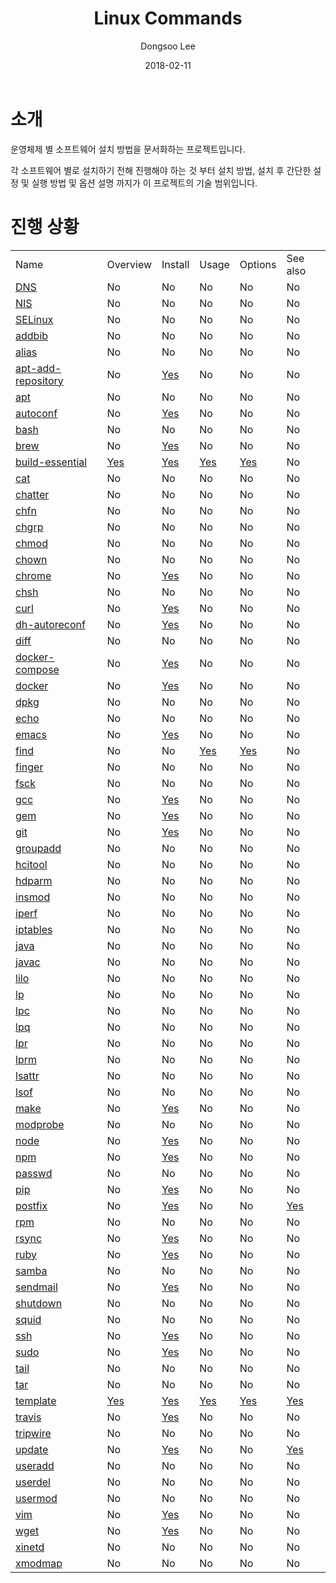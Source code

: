 

#+MACRO: class @@html:<span class="lc-class">$1</span>@@
#+MACRO: func @@html:<span class="lc-func">$1</span>@@
#+MACRO: ret @@html:<span class="lc-ret">$1</span>@@
#+MACRO: arg @@html:<span class="lc-arg">$1</span>@@
#+MACRO: kwd @@html:<span class="lc-kwd">$1</span>@@
#+MACRO: type @@html:<span class="lc-type">$1</span>@@
#+MACRO: var @@html:<span class="lc-var">$1</span>@@
#+MACRO: const @@html:<span class="lc-const">$1</span>@@
#+MACRO: path @@html:<span class="lc-path">$1</span>@@
#+MACRO: file @@html:<span class="lc-file">$1</span>@@

#+MACRO: REDIRECT @@html:<script type="javascript">location.href = "$1"</script>@@
#+MACRO: INCLUDE_PROGRESS (eval (lc-macro/include-progress))
#+MACRO: INCLUDE_DOCS (eval (lc-macro/include-docs))
#+MACRO: META (eval (lc-macro/meta))

#+HTML_HEAD: <script async src="https://www.googletagmanager.com/gtag/js?id=UA-113933734-1"></script>
#+HTML_HEAD: <script>window.dataLayer = window.dataLayer || [];function gtag(){dataLayer.push(arguments);}gtag('js', new Date());gtag('config', 'UA-113933734-1');</script>

#+HTML_HEAD: <link rel="stylesheet" type="text/css" href="../dist/org-html-themes/styles/readtheorg/css/htmlize.css"/>
#+HTML_HEAD: <link rel="stylesheet" type="text/css" href="../dist/org-html-themes/styles/readtheorg/css/readtheorg.css"/>
#+HTML_HEAD: <link rel="stylesheet" type="text/css" href="../dist/org-html-themes/styles/readtheorg/css/rtd-full.css"/>
#+HTML_HEAD: <link rel="stylesheet" type="text/css" href="../dist/org-html-themes/styles/readtheorg/css/my.css"/>

#+HTML_HEAD: <script type="text/javascript" src="../dist/org-html-themes/styles/lib/js/jquery-2.1.3.min.js"></script>
#+HTML_HEAD: <script type="text/javascript" src="../dist/org-html-themes/styles/lib/js/bootstrap-3.3.4.min.js"></script>
#+HTML_HEAD: <script type="text/javascript" src="../dist/org-html-themes/styles/lib/js/jquery.stickytableheaders.min.js"></script>
#+HTML_HEAD: <script type="text/javascript" src="../dist/org-html-themes/styles/readtheorg/js/readtheorg.js"></script>

#+OPTIONS: -:nil --:nil tex:t ^:nil num:nil


#+TITLE: Linux Commands
#+AUTHOR: Dongsoo Lee
#+EMAIL: dongsoolee8@gmail.com
#+DATE: 2018-02-11

* 소개
:PROPERTIES:
:LANG: ko
:END:

#+BEGIN_LANG
운영체제 별 소프트웨어 설치 방법을 문서화하는 프로젝트입니다.

각 소프트웨어 별로 설치하기 전해 진행해야 하는 것 부터 설치 방법, 설치 후 간단한 설정 및 실행 방법 및 옵션 설명 까지가 이 프로젝트의 기술 범위입니다.
#+END_LANG

* 진행 상황
:PROPERTIES:
:CUSTOM_ID: progress
:LANG: ko
:END:

| Name               | Overview | Install | Usage | Options | See also |
| [[./DNS.org][DNS]]                | No       | No      | No    | No      | No       |
| [[./NIS.org][NIS]]                | No       | No      | No    | No      | No       |
| [[./SELinux.org][SELinux]]            | No       | No      | No    | No      | No       |
| [[./addbib.org][addbib]]             | No       | No      | No    | No      | No       |
| [[./alias.org][alias]]              | No       | No      | No    | No      | No       |
| [[./apt-add-repository.org][apt-add-repository]] | No       | [[file:apt-add-repository.org::#install][Yes]]     | No    | No      | No       |
| [[./apt.org][apt]]                | No       | No      | No    | No      | No       |
| [[./autoconf.org][autoconf]]           | No       | [[file:autoconf.org::#install][Yes]]     | No    | No      | No       |
| [[./bash.org][bash]]               | No       | No      | No    | No      | No       |
| [[./brew.org][brew]]               | No       | [[file:brew.org::#install][Yes]]     | No    | No      | No       |
| [[./build-essential.org][build-essential]]    | [[file:build-essential.org::#overview][Yes]]      | [[file:build-essential.org::#install][Yes]]     | [[file:build-essential.org::#usage][Yes]]   | [[file:build-essential.org::#options][Yes]]     | No       |
| [[./cat.org][cat]]                | No       | No      | No    | No      | No       |
| [[./chatter.org][chatter]]            | No       | No      | No    | No      | No       |
| [[./chfn.org][chfn]]               | No       | No      | No    | No      | No       |
| [[./chgrp.org][chgrp]]              | No       | No      | No    | No      | No       |
| [[./chmod.org][chmod]]              | No       | No      | No    | No      | No       |
| [[./chown.org][chown]]              | No       | No      | No    | No      | No       |
| [[./chrome.org][chrome]]             | No       | [[file:chrome.org::#install][Yes]]     | No    | No      | No       |
| [[./chsh.org][chsh]]               | No       | No      | No    | No      | No       |
| [[./curl.org][curl]]               | No       | [[file:curl.org::#install][Yes]]     | No    | No      | No       |
| [[./dh-autoreconf.org][dh-autoreconf]]      | No       | [[file:dh-autoreconf.org::#install][Yes]]     | No    | No      | No       |
| [[./diff.org][diff]]               | No       | No      | No    | No      | No       |
| [[./docker-compose.org][docker-compose]]     | No       | [[file:docker-compose.org::#install][Yes]]     | No    | No      | No       |
| [[./docker.org][docker]]             | No       | [[file:docker.org::#install][Yes]]     | No    | No      | No       |
| [[./dpkg.org][dpkg]]               | No       | No      | No    | No      | No       |
| [[./echo.org][echo]]               | No       | No      | No    | No      | No       |
| [[./emacs.org][emacs]]              | No       | [[file:emacs.org::#install][Yes]]     | No    | No      | No       |
| [[./find.org][find]]               | No       | No      | [[file:find.org::#usage][Yes]]   | [[file:find.org::#options][Yes]]     | No       |
| [[./finger.org][finger]]             | No       | No      | No    | No      | No       |
| [[./fsck.org][fsck]]               | No       | No      | No    | No      | No       |
| [[./gcc.org][gcc]]                | No       | [[file:gcc.org::#install][Yes]]     | No    | No      | No       |
| [[./gem.org][gem]]                | No       | [[file:gem.org::#install][Yes]]     | No    | No      | No       |
| [[./git.org][git]]                | No       | [[file:git.org::#install][Yes]]     | No    | No      | No       |
| [[./groupadd.org][groupadd]]           | No       | No      | No    | No      | No       |
| [[./hcitool.org][hcitool]]            | No       | No      | No    | No      | No       |
| [[./hdparm.org][hdparm]]             | No       | No      | No    | No      | No       |
| [[./insmod.org][insmod]]             | No       | No      | No    | No      | No       |
| [[./iperf.org][iperf]]              | No       | No      | No    | No      | No       |
| [[./iptables.org][iptables]]           | No       | No      | No    | No      | No       |
| [[./java.org][java]]               | No       | No      | No    | No      | No       |
| [[./javac.org][javac]]              | No       | No      | No    | No      | No       |
| [[./lilo.org][lilo]]               | No       | No      | No    | No      | No       |
| [[./lp.org][lp]]                 | No       | No      | No    | No      | No       |
| [[./lpc.org][lpc]]                | No       | No      | No    | No      | No       |
| [[./lpq.org][lpq]]                | No       | No      | No    | No      | No       |
| [[./lpr.org][lpr]]                | No       | No      | No    | No      | No       |
| [[./lprm.org][lprm]]               | No       | No      | No    | No      | No       |
| [[./lsattr.org][lsattr]]             | No       | No      | No    | No      | No       |
| [[./lsof.org][lsof]]               | No       | No      | No    | No      | No       |
| [[./make.org][make]]               | No       | [[file:make.org::#install][Yes]]     | No    | No      | No       |
| [[./modprobe.org][modprobe]]           | No       | No      | No    | No      | No       |
| [[./node.org][node]]               | No       | [[file:node.org::#install][Yes]]     | No    | No      | No       |
| [[./npm.org][npm]]                | No       | [[file:npm.org::#install][Yes]]     | No    | No      | No       |
| [[./passwd.org][passwd]]             | No       | No      | No    | No      | No       |
| [[./pip.org][pip]]                | No       | [[file:pip.org::#install][Yes]]     | No    | No      | No       |
| [[./postfix.org][postfix]]            | No       | [[file:postfix.org::#install][Yes]]     | No    | No      | [[file:postfix.org::#seealso][Yes]]      |
| [[./rpm.org][rpm]]                | No       | No      | No    | No      | No       |
| [[./rsync.org][rsync]]              | No       | [[file:rsync.org::#install][Yes]]     | No    | No      | No       |
| [[./ruby.org][ruby]]               | No       | [[file:ruby.org::#install][Yes]]     | No    | No      | No       |
| [[./samba.org][samba]]              | No       | No      | No    | No      | No       |
| [[./sendmail.org][sendmail]]           | No       | [[file:sendmail.org::#install][Yes]]     | No    | No      | No       |
| [[./shutdown.org][shutdown]]           | No       | No      | No    | No      | No       |
| [[./squid.org][squid]]              | No       | No      | No    | No      | No       |
| [[./ssh.org][ssh]]                | No       | [[file:ssh.org::#install][Yes]]     | No    | No      | No       |
| [[./sudo.org][sudo]]               | No       | [[file:sudo.org::#install][Yes]]     | No    | No      | No       |
| [[./tail.org][tail]]               | No       | No      | No    | No      | No       |
| [[./tar.org][tar]]                | No       | No      | No    | No      | No       |
| [[./template.org][template]]           | [[file:template.org::#overview][Yes]]      | [[file:template.org::#install][Yes]]     | [[file:template.org::#usage][Yes]]   | [[file:template.org::#options][Yes]]     | [[file:template.org::#seealso][Yes]]      |
| [[./travis.org][travis]]             | No       | [[file:travis.org::#install][Yes]]     | No    | No      | No       |
| [[./tripwire.org][tripwire]]           | No       | No      | No    | No      | No       |
| [[./update.org][update]]             | No       | [[file:update.org::#install][Yes]]     | No    | No      | [[file:update.org::#seealso][Yes]]      |
| [[./useradd.org][useradd]]            | No       | No      | No    | No      | No       |
| [[./userdel.org][userdel]]            | No       | No      | No    | No      | No       |
| [[./usermod.org][usermod]]            | No       | No      | No    | No      | No       |
| [[./vim.org][vim]]                | No       | [[file:vim.org::#install][Yes]]     | No    | No      | No       |
| [[./wget.org][wget]]               | No       | [[file:wget.org::#install][Yes]]     | No    | No      | No       |
| [[./xinetd.org][xinetd]]             | No       | No      | No    | No      | No       |
| [[./xmodmap.org][xmodmap]]            | No       | No      | No    | No      | No       |
